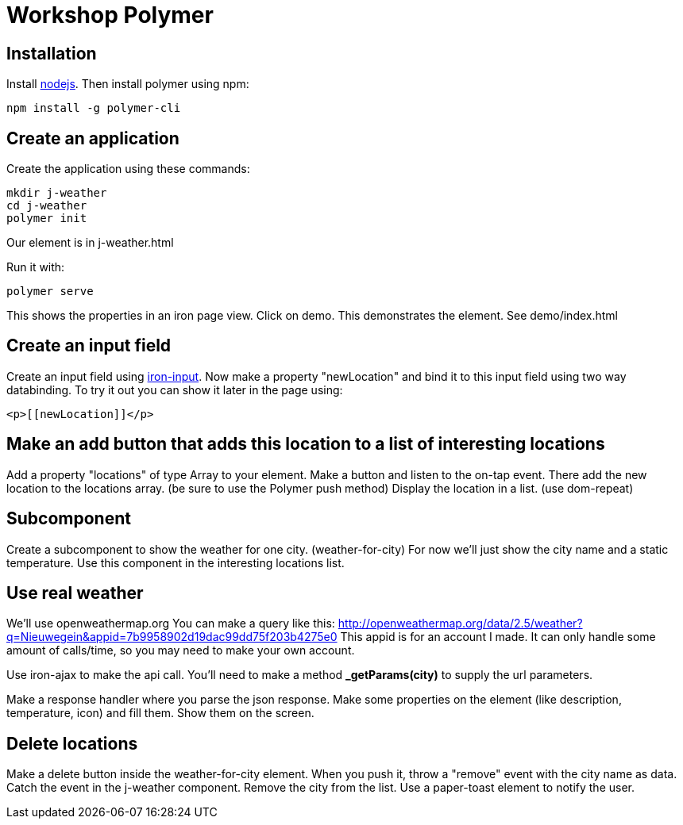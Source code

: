 = Workshop Polymer

== Installation
Install https://nodejs.org/en/[nodejs].
Then install polymer using npm:
....
npm install -g polymer-cli
....

== Create an application
Create the application using these commands:
....
mkdir j-weather
cd j-weather
polymer init
....
Our element is in j-weather.html

Run it with:
....
polymer serve
....
This shows the properties in an iron page view.
Click on demo. This demonstrates the element. See demo/index.html

== Create an input field
Create an input field using https://www.webcomponents.org/element/PolymerElements/iron-input[iron-input].
Now make a property "newLocation" and bind it to this input field using two way databinding.
To try it out you can show it later in the page using:
....
<p>[[newLocation]]</p>
....

== Make an add button that adds this location to a list of interesting locations
Add a property "locations" of type Array to your element.
Make a button and listen to the on-tap event.
There add the new location to the locations array. (be sure to use the Polymer push method)
Display the location in a list. (use dom-repeat)

== Subcomponent
Create a subcomponent to show the weather for one city. (weather-for-city)
For now we'll just show the city name and a static temperature.
Use this component in the interesting locations list.

== Use real weather
We'll use openweathermap.org
You can make a query like this: http://openweathermap.org/data/2.5/weather?q=Nieuwegein&appid=7b9958902d19dac99dd75f203b4275e0
This appid is for an account I made. It can only handle some amount of calls/time, so you may need to make your own account.

Use iron-ajax to make the api call.
You'll need to make a method *_getParams(city)* to supply the url parameters.

Make a response handler where you parse the json response.
Make some properties on the element (like description, temperature, icon) and fill them.
Show them on the screen.

== Delete locations
Make a delete button inside the weather-for-city element.
When you push it, throw a "remove" event with the city name as data.
Catch the event in the j-weather component.
Remove the city from the list.
Use a paper-toast element to notify the user.





